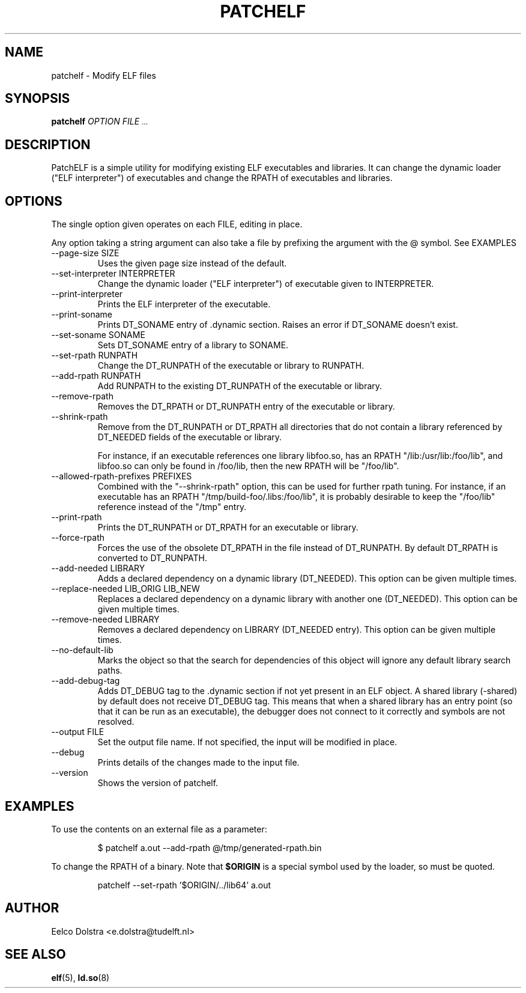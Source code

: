 .\" Process this file with
.\" groff -man -Tascii foo.1
.\"
.TH PATCHELF 1 "JUNE 2010" PATCHELF "User Manuals"
.SH NAME
patchelf - Modify ELF files

.SH SYNOPSIS
.B patchelf
.I OPTION
.B
.I FILE
.SM ...
.B

.SH DESCRIPTION

PatchELF is a simple utility for modifying existing ELF executables
and libraries.  It can change the dynamic loader ("ELF interpreter")
of executables and change the RPATH of executables and libraries.

.SH OPTIONS

The single option given operates on each FILE, editing in place.

Any option taking a string argument can also take a file by prefixing the
argument with the @ symbol. See EXAMPLES

.IP "--page-size SIZE"
Uses the given page size instead of the default.

.IP "--set-interpreter INTERPRETER"
Change the dynamic loader ("ELF interpreter") of executable given to
INTERPRETER.

.IP --print-interpreter
Prints the ELF interpreter of the executable.

.IP --print-soname
Prints DT_SONAME entry of .dynamic section.
Raises an error if DT_SONAME doesn't exist.

.IP "--set-soname SONAME"
Sets DT_SONAME entry of a library to SONAME.

.IP "--set-rpath RUNPATH"
Change the DT_RUNPATH of the executable or library to RUNPATH.

.IP "--add-rpath RUNPATH"
Add RUNPATH to the existing DT_RUNPATH of the executable or library.

.IP --remove-rpath
Removes the DT_RPATH or DT_RUNPATH entry of the executable or library.

.IP --shrink-rpath
Remove from the DT_RUNPATH or DT_RPATH all directories that do not contain a
library referenced by DT_NEEDED fields of the executable or library.

For instance, if an executable references one library libfoo.so, has
an RPATH "/lib:/usr/lib:/foo/lib", and libfoo.so can only be found
in /foo/lib, then the new RPATH will be "/foo/lib".

.IP "--allowed-rpath-prefixes PREFIXES"
Combined with the "--shrink-rpath" option, this can be used for
further rpath tuning. For instance, if an executable has an RPATH
"/tmp/build-foo/.libs:/foo/lib", it is probably desirable to keep
the "/foo/lib" reference instead of the "/tmp" entry.

.IP --print-rpath
Prints the DT_RUNPATH or DT_RPATH for an executable or library.

.IP --force-rpath
Forces the use of the obsolete DT_RPATH in the file instead of
DT_RUNPATH. By default DT_RPATH is converted to DT_RUNPATH.

.IP "--add-needed LIBRARY"
Adds a declared dependency on a dynamic library (DT_NEEDED).
This option can be given multiple times.

.IP "--replace-needed LIB_ORIG LIB_NEW"
Replaces a declared dependency on a dynamic library with another one (DT_NEEDED).
This option can be given multiple times.

.IP "--remove-needed LIBRARY"
Removes a declared dependency on LIBRARY (DT_NEEDED entry). This
option can be given multiple times.

.IP "--no-default-lib"
Marks the object so that the search for dependencies of this object will ignore any
default library search paths.

.IP "--add-debug-tag"
Adds DT_DEBUG tag to the .dynamic section if not yet present in an ELF
object. A shared library (-shared) by default does not receive DT_DEBUG tag.
This means that when a shared library has an entry point (so that it
can be run as an executable), the debugger does not connect to it correctly and
symbols are not resolved.

.IP "--output FILE"
Set the output file name.  If not specified, the input will be modified in place.

.IP --debug
Prints details of the changes made to the input file.

.IP --version
Shows the version of patchelf.

.SH EXAMPLES

To use the contents on an external file as a parameter:

.RS
$ patchelf a.out --add-rpath @/tmp/generated-rpath.bin
.RE

To change the RPATH of a binary. Note that
.BR $ORIGIN
is a special symbol used by the loader, so must be quoted.

.RS
patchelf --set-rpath '$ORIGIN/../lib64' a.out
.RE


.SH AUTHOR
Eelco Dolstra <e.dolstra@tudelft.nl>

.SH "SEE ALSO"
.BR elf (5),
.BR ld.so (8)


